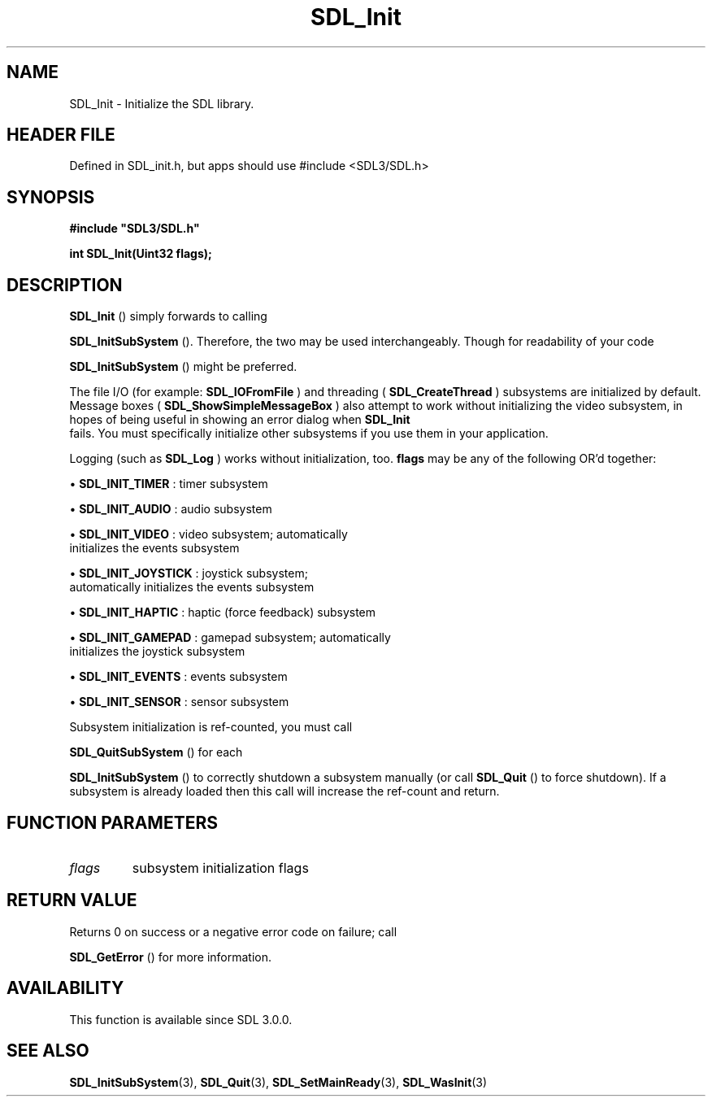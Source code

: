 .\" This manpage content is licensed under Creative Commons
.\"  Attribution 4.0 International (CC BY 4.0)
.\"   https://creativecommons.org/licenses/by/4.0/
.\" This manpage was generated from SDL's wiki page for SDL_Init:
.\"   https://wiki.libsdl.org/SDL_Init
.\" Generated with SDL/build-scripts/wikiheaders.pl
.\"  revision SDL-3.1.1-no-vcs
.\" Please report issues in this manpage's content at:
.\"   https://github.com/libsdl-org/sdlwiki/issues/new
.\" Please report issues in the generation of this manpage from the wiki at:
.\"   https://github.com/libsdl-org/SDL/issues/new?title=Misgenerated%20manpage%20for%20SDL_Init
.\" SDL can be found at https://libsdl.org/
.de URL
\$2 \(laURL: \$1 \(ra\$3
..
.if \n[.g] .mso www.tmac
.TH SDL_Init 3 "SDL 3.1.1" "SDL" "SDL3 FUNCTIONS"
.SH NAME
SDL_Init \- Initialize the SDL library\[char46]
.SH HEADER FILE
Defined in SDL_init\[char46]h, but apps should use #include <SDL3/SDL\[char46]h>

.SH SYNOPSIS
.nf
.B #include \(dqSDL3/SDL.h\(dq
.PP
.BI "int SDL_Init(Uint32 flags);
.fi
.SH DESCRIPTION

.BR SDL_Init
() simply forwards to calling

.BR SDL_InitSubSystem
()\[char46] Therefore, the two may be used
interchangeably\[char46] Though for readability of your code

.BR SDL_InitSubSystem
() might be preferred\[char46]

The file I/O (for example: 
.BR SDL_IOFromFile
) and threading
(
.BR SDL_CreateThread
) subsystems are initialized by
default\[char46] Message boxes
(
.BR SDL_ShowSimpleMessageBox
) also attempt to work
without initializing the video subsystem, in hopes of being useful in
showing an error dialog when 
.BR SDL_Init
 fails\[char46] You must
specifically initialize other subsystems if you use them in your
application\[char46]

Logging (such as 
.BR SDL_Log
) works without initialization, too\[char46]
.BR flags
may be any of the following OR'd together:


\(bu 
.BR
.BR SDL_INIT_TIMER
: timer subsystem

\(bu 
.BR
.BR SDL_INIT_AUDIO
: audio subsystem

\(bu 
.BR
.BR SDL_INIT_VIDEO
: video subsystem; automatically
  initializes the events subsystem

\(bu 
.BR
.BR SDL_INIT_JOYSTICK
: joystick subsystem;
  automatically initializes the events subsystem

\(bu 
.BR
.BR SDL_INIT_HAPTIC
: haptic (force feedback) subsystem

\(bu 
.BR
.BR SDL_INIT_GAMEPAD
: gamepad subsystem; automatically
  initializes the joystick subsystem

\(bu 
.BR
.BR SDL_INIT_EVENTS
: events subsystem

\(bu 
.BR
.BR SDL_INIT_SENSOR
: sensor subsystem

Subsystem initialization is ref-counted, you must call

.BR SDL_QuitSubSystem
() for each

.BR SDL_InitSubSystem
() to correctly shutdown a subsystem
manually (or call 
.BR SDL_Quit
() to force shutdown)\[char46] If a subsystem
is already loaded then this call will increase the ref-count and return\[char46]

.SH FUNCTION PARAMETERS
.TP
.I flags
subsystem initialization flags
.SH RETURN VALUE
Returns 0 on success or a negative error code on failure; call

.BR SDL_GetError
() for more information\[char46]

.SH AVAILABILITY
This function is available since SDL 3\[char46]0\[char46]0\[char46]

.SH SEE ALSO
.BR SDL_InitSubSystem (3),
.BR SDL_Quit (3),
.BR SDL_SetMainReady (3),
.BR SDL_WasInit (3)
